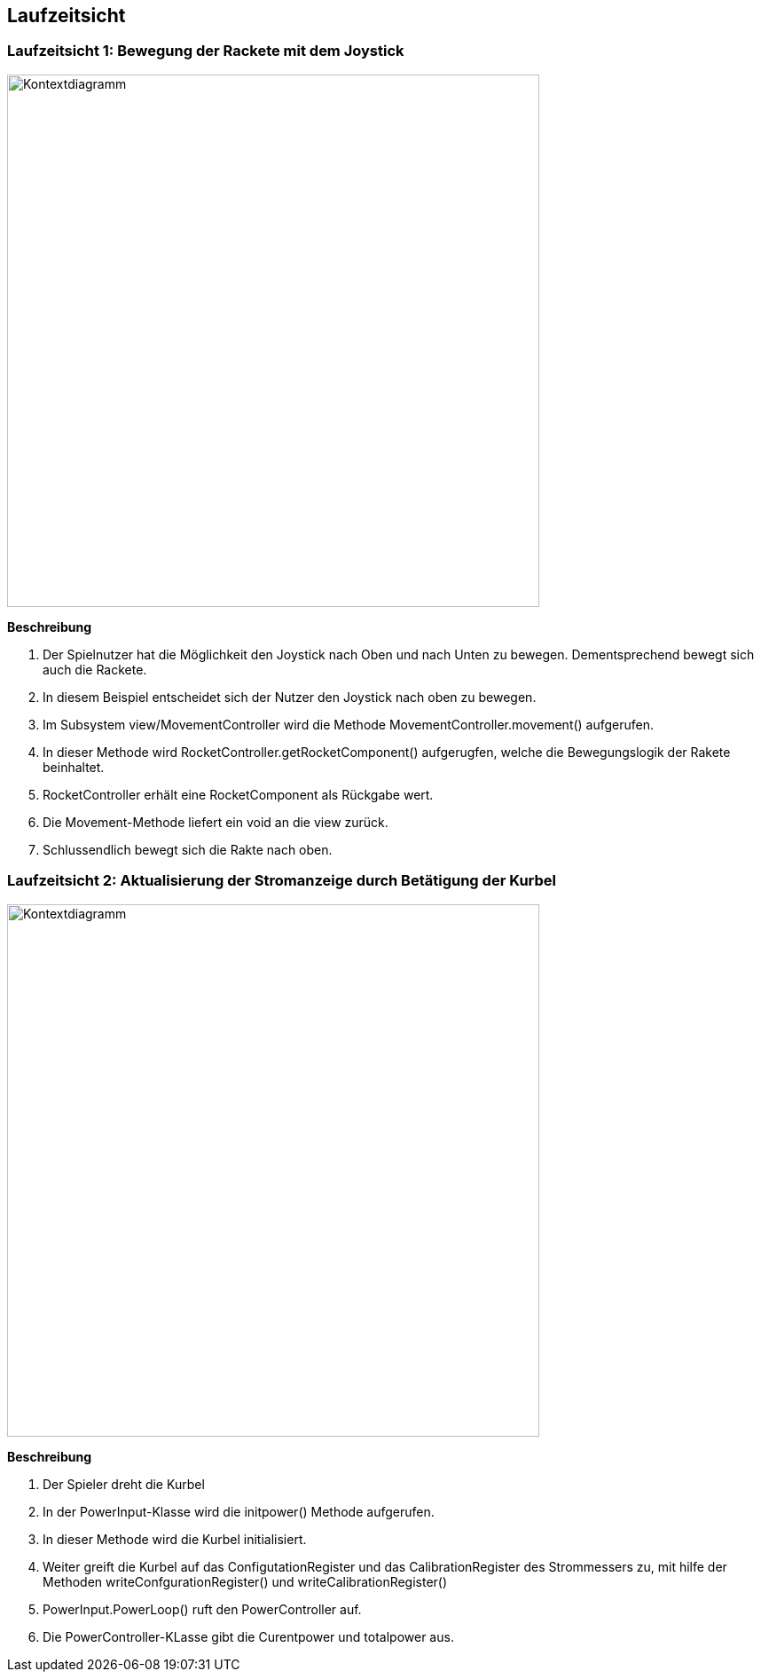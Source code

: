 [[section-runtime-view]]
== Laufzeitsicht
[role="arc42help"]
****

****



=== Laufzeitsicht 1: Bewegung der Rackete mit dem Joystick
[role="arc42help"]
****

image::../images/Laufzeitsicht_1.drawio.png[Kontextdiagramm, 600]

**Beschreibung**

1. Der Spielnutzer hat die Möglichkeit den Joystick nach Oben und nach Unten zu bewegen. Dementsprechend bewegt sich auch die Rackete.

2. In diesem Beispiel entscheidet sich der Nutzer den Joystick nach oben zu bewegen.

3. Im Subsystem view/MovementController wird die Methode MovementController.movement() aufgerufen. 

4. In dieser Methode wird RocketController.getRocketComponent() aufgerugfen, welche die Bewegungslogik der Rakete beinhaltet.

5.  RocketController erhält eine RocketComponent als Rückgabe wert.

6. Die Movement-Methode liefert ein void an die view zurück.

7. Schlussendlich bewegt sich die Rakte nach oben.

****

=== Laufzeitsicht 2: Aktualisierung der Stromanzeige durch Betätigung der Kurbel
[role="arc42help"]
****
image::../images/Laufzeitsicht_2.drawio.png[Kontextdiagramm, 600]

**Beschreibung**

1. Der Spieler dreht die Kurbel  

2. In der PowerInput-Klasse wird die initpower() Methode aufgerufen. 

3. In dieser Methode wird die Kurbel initialisiert. 

4. Weiter greift die Kurbel auf das ConfigutationRegister und das CalibrationRegister des Strommessers zu, mit hilfe der Methoden writeConfgurationRegister() und writeCalibrationRegister()

5. PowerInput.PowerLoop() ruft den PowerController auf.

6. Die PowerController-KLasse gibt die Curentpower und totalpower aus.
****


